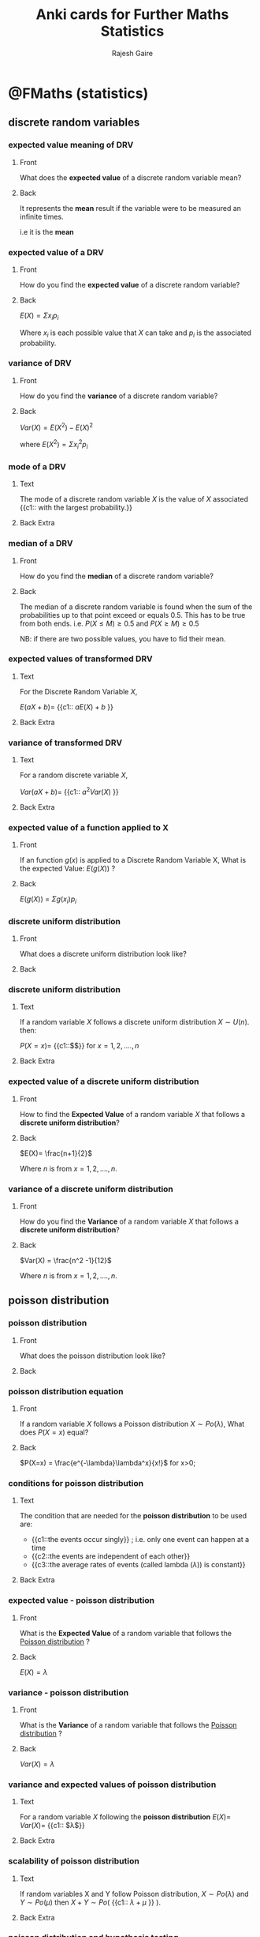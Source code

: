 #+TITLE: Anki cards for Further Maths Statistics
#+AUTHOR: Rajesh Gaire


* @FMaths (statistics)

** discrete random variables
:PROPERTIES:
:ANKI_DECK: @FMaths::Statistics::1) discrete random variables 
:END:

*** expected value meaning of DRV
:PROPERTIES:
:ANKI_NOTE_TYPE: Basic
:ANKI_NOTE_ID: 1680779564751
:END:

**** Front
What does the *expected value* of a discrete random variable mean?
**** Back
It represents the *mean* result if the variable were to be measured an infinite times.

i.e it is the *mean*

*** expected value of a DRV
:PROPERTIES:
:ANKI_NOTE_TYPE: Basic
:ANKI_NOTE_ID: 1680779564876
:END:

**** Front
How do you find the *expected value* of a discrete random variable?
**** Back
$E(X) = \Sigma{x_ip_i}$

Where $x_i$ is each possible value that $X$ can take and $p_i$ is the associated probability. 

*** variance of DRV
:PROPERTIES:
:ANKI_NOTE_TYPE: Basic
:ANKI_NOTE_ID: 1680779565145
:END:

**** Front
How do you find the *variance* of a discrete random variable?
**** Back
$Var(X) =E(X^2) - E(X)^2$

where $E(X^2) = \Sigma{x_i^2 p_i}$

*** mode of a DRV
:PROPERTIES:
:ANKI_NOTE_TYPE: Cloze
:ANKI_NOTE_ID: 1680779565244
:END:

**** Text
The mode of a discrete random variable $X$ is the value of $X$ associated {{c1:: with the largest probability.}}
**** Back Extra

*** median of a DRV
:PROPERTIES:
:ANKI_NOTE_TYPE: Basic
:ANKI_NOTE_ID: 1680779565400
:END:

**** Front
How do you find the *median* of a discrete random variable?
**** Back
The median of a discrete random variable is found when the sum of the probabilities up to that point exceed or equals 0.5. This has to be true from both ends. 
i.e. 
$P(X \le M) \ge 0.5$ and $P(X \ge M) \ge 0.5$

NB: if there are two possible values, you have to fid their mean.

*** expected values of transformed DRV
:PROPERTIES:
:ANKI_NOTE_TYPE: Cloze
:ANKI_NOTE_ID: 1680779565744
:END:

**** Text
For the Discrete Random Variable $X$,

$E(aX+b) =$ {{c1:: $aE(X) + b$ }}
**** Back Extra

*** variance of transformed DRV
:PROPERTIES:
:ANKI_NOTE_TYPE: Cloze
:ANKI_NOTE_ID: 1680779565874
:END:

**** Text
For a random discrete variable $X$,

$Var(aX+b)=$ {{c1:: $a^2Var(X)$ }}
**** Back Extra

*** expected value of a function applied to X
:PROPERTIES:
:ANKI_NOTE_TYPE: Basic
:ANKI_NOTE_ID: 1680779671748
:END:

**** Front
If an function $g(x)$ is applied to a Discrete Random Variable X, What is the expected Value: $E(g(X))$ ?
**** Back
$E(g(X))$ =  $\Sigma{g(x_i)p_i}$ 

*** discrete uniform distribution
:PROPERTIES:
:ANKI_NOTE_TYPE: Basic
:ANKI_NOTE_ID: 1680779672197
:END:

**** Front
What does a discrete uniform distribution look like?
**** Back
[[file:discrete-uniform-distribution.png]]


*** discrete uniform distribution
:PROPERTIES:
:ANKI_NOTE_TYPE: Cloze
:ANKI_NOTE_ID: 1680779672329
:END:

**** Text
If a random variable $X$ follows a discrete uniform distribution $X\sim U(n)$. then:

$P(X=x) =$ {{c1::$\frac{1}{n}$}} for $x = 1,2,....,n$

**** Back Extra
*** expected value of a discrete uniform distribution
:PROPERTIES:
:ANKI_NOTE_TYPE: Basic
:ANKI_NOTE_ID: 1680779672454
:END:

**** Front
How to find the *Expected Value* of a random variable $X$ that follows a *discrete uniform distribution*?
**** Back
$E(X)= \frac{n+1}{2}$

Where $n$ is from $x = 1,2,....,n$.

*** variance of a discrete uniform distribution
:PROPERTIES:
:ANKI_NOTE_TYPE: Basic
:ANKI_NOTE_ID: 1680779672743
:END:

**** Front
How do you find the *Variance* of a random variable $X$ that follows a *discrete uniform distribution*?
**** Back
$Var(X) = \frac{n^2 -1}{12}$

Where $n$ is from $x = 1,2,....,n$.

** poisson distribution
:PROPERTIES:
:ANKI_DECK: @FMaths::Statistics::2) poisson distribution 
:END:

*** poisson distribution
:PROPERTIES:
:ANKI_NOTE_TYPE: Basic
:ANKI_NOTE_ID: 1680779673072
:END:

**** Front
What does the poisson distribution look like?
**** Back
[[file:poisson-distribution.png]]

*** poisson distribution equation 
:PROPERTIES:
:ANKI_NOTE_TYPE: Basic
:ANKI_NOTE_ID: 1680779673344
:END:

**** Front
If a random variable $X$ follows a Poisson distribution $X \sim Po(\lambda)$,
What does $P(X=x)$ equal?
**** Back
 $P(X=x) = \frac{e^{-\lambda}\lambda^x}{x!}$ for x>0;

*** conditions for poisson distribution
:PROPERTIES:
:ANKI_NOTE_TYPE: Cloze
:ANKI_NOTE_ID: 1680779673470
:END:

**** Text
The condition that are needed for the *poisson distribution* to be used are:

- {{c1::the events occur singly}} ; i.e. only one event can happen at a time
- {{c2::the events are independent of each other}}
- {{c3::the average rates of events (called lambda ($\lambda$)) is constant}}
  
**** Back Extra

*** expected value - poisson distribution
:PROPERTIES:
:ANKI_NOTE_TYPE: Basic
:ANKI_NOTE_ID: 1680779673603
:END:

**** Front
What is the *Expected Value* of a random variable that follows the _Poisson distribution_ ?
**** Back
$E(X) = \lambda$

*** variance - poisson distribution 
:PROPERTIES:
:ANKI_NOTE_TYPE: Basic
:ANKI_NOTE_ID: 1680779673974
:END:

**** Front
What is the *Variance* of a random variable that follows the _Poisson distribution_ ?
**** Back
$Var(X)=\lambda$

*** variance and expected values of poisson distribution
:PROPERTIES:
:ANKI_NOTE_TYPE: Cloze
:ANKI_NOTE_ID: 1680779674116
:END:

**** Text
For a random variable $X$ following the *poisson distribution* $E(X) =$ $Var(X) =$ {{c1:: $\lambda$}}
**** Back Extra

*** scalability of poisson distribution 
:PROPERTIES:
:ANKI_NOTE_TYPE: Cloze
:ANKI_NOTE_ID: 1680779674246
:END:

**** Text
If random variables X and Y follow Poisson distribution, $X \sim Po(\lambda)$ and $Y \sim Po(\mu)$ then
$X+Y \sim Po($ {{c1:: $\lambda + \mu$ }} $)$.

**** Back Extra

*** poisson distribution and hypothesis testing
:PROPERTIES:
:ANKI_NOTE_TYPE: Cloze
:ANKI_NOTE_ID: 1680779674372
:END:

**** Text
You can use the *Poisson distribution* to conduct a hypothesis test to see if it suggests that {{c1::the mean rate has changed.}}
**** Back Extra

** chi-squared tests
:PROPERTIES:
:ANKI_DECK: @FMaths::Statistics::3) chi-squared tests
:END:

*** chi-squared tests
:PROPERTIES:
:ANKI_NOTE_TYPE: Basic
:ANKI_NOTE_ID: 1680779674701
:END:

**** Front
What is Chi-Squared test used for?
**** Back
It is used to check if two variables are dependant or independent.

*** null and alternative hypothesis for chi-squared test
:PROPERTIES:
:ANKI_NOTE_TYPE: Basic
:ANKI_NOTE_ID: 1680789136327
:END:

**** Front
What are the null and alternative hypothesis in the chi-squared test?
**** Back
Null hypothesis: The two things {context} are independent

Alternative hypothesis: The two things {context} are not independent

*** performing a chi-squared test
:PROPERTIES:
:ANKI_NOTE_TYPE: Basic
:ANKI_NOTE_ID: 1680779674819
:END:

**** Front
How is the Chi-Squared test performed?
**** Back
1) *make a contingency table* based on observed data
   
2) *do a chi-squared calculation* with the original table and the contingency table
   
3) *compare* the _chi-squared calculation_ with the *critical value* on the values table
  - to compare you need to check the table with the degrees of freedom and the significance value
  - if the chi-squared calculation is higher than the table value then reject the null hypothesis

*** comparing critical value with x-calc
:PROPERTIES:
:ANKI_NOTE_TYPE: Basic
:ANKI_NOTE_ID: 1681406394459
:END:

**** Front
How do find the critical value for your chi-squared calc?
**** Back
You use your significance level and degrees of freedom to find the critical value in the formula tables,

if the ch-squared value is higher than the critical value then reject the null hypothesis.
*** contingency table
:PROPERTIES:
:ANKI_NOTE_TYPE: Cloze
:ANKI_NOTE_ID: 1680779674947
:END:

**** Text
For Chi-Squared test, each value in a contingency table is {{c1::replaced with the expected value }} from the observed table.
**** Back Extra

*** expected value 
:PROPERTIES:
:ANKI_NOTE_TYPE: Basic
:ANKI_NOTE_ID: 1680779675051
:END:

**** Front
How do you find the expected values from the cells the contingency table for Chi-Squared test?
**** Back
$E_i = \frac{ \mathrm{row \; column} \times \mathrm{column \; total}}{\mathrm{overall \; total}}$
*** formula for chi-squared calc
:PROPERTIES:
:ANKI_NOTE_TYPE: Basic
:ANKI_NOTE_ID: 1680779675318
:END:

**** Front
What is the formula to calculate the chi-squared value?
**** Back
$X_{calc}^2 = \Sigma{\frac{(O_i - E_i)^2}{E_i}}$    

where $O_i$ is a value in the observed table and $E_i$ is the corresponding value in the contingency table.

*** degree of freedom for the chi-squared test
:PROPERTIES:
:ANKI_NOTE_TYPE: Basic
:ANKI_NOTE_ID: 1680779675512
:END:

**** Front
How do you find the degree of freedom for the Chi-Squared test?
**** Back
For a _*contingency table*_ of $n\times m$

$v = (n-1)(m-1)$

*** chi-squared approximation 
:PROPERTIES:
:ANKI_NOTE_TYPE: Cloze
:ANKI_NOTE_ID: 1680779675659
:END:

**** Text
Chi-Squared test only works properly when{{c1:: $E_i > 5$ }}, then $X^2_{calc} \sim X^2_v$.
**** Back Extra

*** chi-squared expected values
:PROPERTIES:
:ANKI_NOTE_TYPE: Basic
:ANKI_NOTE_ID: 1680779675944
:END:

**** Front
What do you do if $E_i$ in a contingency table of a chi squared test is below 5?
**** Back
You join columns or rows until all the expected value are above 5. 

*** yates correction
:PROPERTIES:
:ANKI_NOTE_TYPE: Basic
:ANKI_NOTE_ID: 1680779676073
:END:

**** Front
When do you use *Yates* correction instead of normal chi-squared calculation?
**** Back
Only when degree of freedom is equal to 1.

i.e. $v=1$

*** formula for yates correction
:PROPERTIES:
:ANKI_NOTE_TYPE: Basic
:ANKI_NOTE_ID: 1680779676222
:END:

**** Front
What is the formula for *Yates correction*?
**** Back
$X_{calc}^2 = \Sigma{\frac{(|O_i - E_i| - 0.5)^2}{E_i}}$    

** continuous distribution
:PROPERTIES:
:ANKI_DECK: @FMaths::Statistics::4) continuous distribution 
:END:

*** continuous random distribution
:PROPERTIES:
:ANKI_NOTE_TYPE: Cloze
:ANKI_NOTE_ID: 1680779676496
:END:
**** Text
For a continuous random variable $X$ with probability density function $f(x)$:

 $P(a < X < b)=$  {{c1:: $\int_a^b{f(x)} dx$ }}

**** Back Extra

*** probability density function
:PROPERTIES:
:ANKI_NOTE_TYPE: Cloze
:ANKI_NOTE_ID: 1680779676569
:END:
**** Text
A PDF ( probability density function) must satisfy

$P(a < X < b)=\int_{-\infty}^{\infty}{f(x)} dx$ = {{c1:: $1$ }}
**** Back Extra

*** f(x) is always above 0
:PROPERTIES:
:ANKI_NOTE_TYPE: Cloze
:ANKI_NOTE_ID: 1680779676701
:END:
**** Text
For a PDF $f(x)$ must be {{c1:: $\ge 0$ }} because probability cannot be negative.
**** Back Extra

*** expected value of a crv
:PROPERTIES:
:ANKI_NOTE_TYPE: Basic
:ANKI_NOTE_ID: 1680779676845
:END:
**** Front
How do you find the expected value of a Continuous random variable?
**** Back
$E(X) = \int xf(x) dx$

*** variance of a crv
:PROPERTIES:
:ANKI_NOTE_TYPE: Basic
:ANKI_NOTE_ID: 1680779677117
:END:
**** Front
How do you find the Variance of a Continuous random variable?
**** Back
$Var(X) = E(X^2) - [E(X)]^2$

where $E(X^2) = \int x^2f(x) dx$

*** function domain when E(X) Var(X)
:PROPERTIES:
:ANKI_NOTE_TYPE: Cloze
:ANKI_NOTE_ID: 1680779677223
:END:
**** Text
When finding the Expected value of a Continuous Random Variable, you need to evaluate the integrals over {{c1::the whole domain}}. 
**** Back Extra

*** median of a CRV
:PROPERTIES:
:ANKI_NOTE_TYPE: Basic
:ANKI_NOTE_ID: 1680779677373
:END:
**** Front
How do you find median of a continuous random variable with PDF $f(x)$ ?
**** Back
The Median is found by finding the value of m in:

$\int_{-\infty}^m f(x) dx = \frac{1}{2}$

*** linear transformations of expected value (CRV)
:PROPERTIES:
:ANKI_NOTE_TYPE: Cloze
:ANKI_NOTE_ID: 1680779677500
:END:
**** Text
For a CRV $X$,

$E(aX + c)$ = {{c1:: $aE(X) +c$ }}

because it is a linear transformation
N.B: This wont work with $E(X^2)$ as it is not linear

**** Back Extra

*** linear transformations of variance (CRV)
:PROPERTIES:
:ANKI_NOTE_TYPE: Cloze
:ANKI_NOTE_ID: 1680779677776
:END:
**** Text
For a CRV $X$,

$Var(aX + c)$ = {{c1:: $a^2Var(X)$ }}

because it is a linear transformation
**** Back Extra

*** general transformations
:PROPERTIES:
:ANKI_NOTE_TYPE: Cloze
:ANKI_NOTE_ID: 1680779677870
:END:
**** Text
If $X$ is a continuous random variable with PDF $f(x)$, the:

$E(g(x))=$ {{c1:: $\int_{-\infty}^{\infty} g(x)\times f(x)$ }}
**** Back Extra

*** sum of independent variable - expected values
:PROPERTIES:
:ANKI_NOTE_TYPE: Basic
:ANKI_NOTE_ID: 1680779677995
:END:
**** Front
If CRVs $X$ and $Y$ are both independent, then $E(X+Y)$ equals?
**** Back
$E(X+Y) = E(X) +E(Y)$

*** sum of independent variable - variance
:PROPERTIES:
:ANKI_NOTE_TYPE: Basic
:ANKI_NOTE_ID: 1680779678268
:END:
**** Front
If CRVs $X$ and $Y$ are both independent, then $Var(X+Y)$ equals?
**** Back
$Var(X+Y) = Var(X) +Var(Y)$

*** linear combination of normal variables
:PROPERTIES:
:ANKI_NOTE_TYPE: Cloze
:ANKI_NOTE_ID: 1680779678372
:END:
**** Text
If $X$ and $Y$ are independent random variables following a normal distribution and $Z=aX +bY +c$, then {{c1::$Z$ also follows a normal distribution.}}
**** Back Extra

*** linear combination of normal variables - expected values
:PROPERTIES:
:ANKI_NOTE_TYPE: Basic
:ANKI_NOTE_ID: 1680779678497
:END:
**** Front
If $X$ and $Y$ are independent random variables following a normal distribution and $Z=aX +bY +c$,
then what is the Expected value of $Z$? i.e. $E(Z)$
**** Back
$E(Z) = aE(X) + bE(X) +c$

*** linear combination of normal variables - variance
:PROPERTIES:
:ANKI_NOTE_TYPE: Basic
:ANKI_NOTE_ID: 1680779678795
:END:
**** Front
If $X$ and $Y$ are independent random variables following a normal distribution and $Z=aX +bY +c$,
then what is the Variance of $Z$? i.e. $Var(Z)$
**** Back
$Var(Z) = a^2Var(X) + b^2Var(X)$

*** cumulative distribution function 
:PROPERTIES:
:ANKI_NOTE_TYPE: Basic
:ANKI_NOTE_ID: 1680779678897
:END:
**** Front
What is a cumulative distribution function?
**** Back
Cumulative distribution function (CDF) measures the probability of a random variable being less than or equal to a particular value.

i.e. $P(X \le x)$

*** cumulative distribution function  - how it works
:PROPERTIES:
:ANKI_NOTE_TYPE: Basic
:ANKI_NOTE_ID: 1680779679055
:END:
**** Front
When given a cumulative distribution function $F(x)$ how do you find $P(X \le x)$ ?
**** Back
By putting it in the equation.

e.g. if CDF = $x^2 + x$
then $P(X \le 0.25)$ is equal to $0.25^2 + 0.25$
which means that $P(X \le 0.25) = 0.3125$

*** cumulative distribution function cloze
:PROPERTIES:
:ANKI_NOTE_TYPE: Cloze
:ANKI_NOTE_ID: 1680779679148
:END:
**** Text
For a continuous distribution:

$P(X \le x) = F(x) = $ {{c1:: $\int_{-\infty}^x f(t) dt$ }}
**** Back Extra

*** going from PDF to CDF
:PROPERTIES:
:ANKI_NOTE_TYPE: Basic
:ANKI_NOTE_ID: 1680779679444
:END:
**** Front
How do you go from PDF to CDF?
**** Back
PDF -> CDF : $f(x) = \frac{d}{dx}(F(x))$

CDF -> PDF : $F(x) = \int f(x) dx$

*** rectangular distribution
:PROPERTIES:
:ANKI_NOTE_TYPE: Cloze
:ANKI_NOTE_ID: 1680779776107
:END:
**** Text
If $X$ follows a rectangular distribution between $a$ and $b$, then:

{{c1:: $f(x) =$ $\frac{1}{b-a}$ }}       for $a < x <b$

**** Back Extra

*** rectangular distribution picture
:PROPERTIES:
:ANKI_NOTE_TYPE: Basic
:ANKI_NOTE_ID: 1680779776467
:END:
**** Front
What does the rectangular distribution look like?
**** Back

[[file:Uniform_Distribution.png]]

*** expected value of a rectangular distribution 
:PROPERTIES:
:ANKI_NOTE_TYPE: Basic
:ANKI_NOTE_ID: 1680779776568
:END:
**** Front
How do you find the expected value of a rectangular distribution?
**** Back
$E(X)= \frac{a+b}{2}$

*** variance of a rectangular distribution 
:PROPERTIES:
:ANKI_NOTE_TYPE: Basic
:ANKI_NOTE_ID: 1680779776977
:END:
**** Front
How do you find the variance of a rectangular distribution?
**** Back
$Var(X) = \frac{(b-a)^2}{12}$

*** exponential distribution
:PROPERTIES:
:ANKI_NOTE_TYPE: Basic
:ANKI_NOTE_ID: 1680779777072
:END:
**** Front
When do you use the exponential distribution?
**** Back
When you are modelling the waiting interval until a first success in a Poisson-type situation you can use the *exponential distribution*.

*** exponential distribution - cloze
:PROPERTIES:
:ANKI_NOTE_TYPE: Cloze
:ANKI_NOTE_ID: 1680779777170
:END:
**** Text
Given that $X \sim exp(\lambda)$, then:

$f(x) =$ {{c1:: $\lambda e^{-\lambda x}$ }} for x > 0
**** Back Extra

*** exponential distribution expected value
:PROPERTIES:
:ANKI_NOTE_TYPE: Basic
:ANKI_NOTE_ID: 1680779777495
:END:
**** Front
How do you find the expected value of an *exponential distribution*?
**** Back
$E(X) = \frac{1}{\lambda}$

*** exponential distribution variance
:PROPERTIES:
:ANKI_NOTE_TYPE: Basic
:ANKI_NOTE_ID: 1680779777594
:END:
**** Front
How do you find the variance of an *exponential distribution*?
**** Back
$Var(X) = \frac{1}{\lambda^2}$
*** CDF of a exponential distribution
:PROPERTIES:
:ANKI_NOTE_TYPE: Cloze
:ANKI_NOTE_ID: 1680779777724
:END:
**** Text
If $X \sim exp(\lambda)$, then $F(x) =$  {{c1:: $1-e^{-\lambda x}$ }}
**** Back Extra

*** continuous and discrete distributions
:PROPERTIES:
:ANKI_NOTE_TYPE: Cloze
:ANKI_NOTE_ID: 1680779777822
:END:
**** Text
It is {{c1::possible}} for a random variable to be discrete in some parts of its domain and {{c2::continuous}} in other parts of its domain.
**** Back Extra

*** memorylessness
:PROPERTIES:
:ANKI_NOTE_TYPE: Basic
:ANKI_NOTE_ID: 1683653096565
:END:

**** Front
What is memorylessness and how does it relate to the exponential distribution?
**** Back
Memorylessness in the the fact that the previous events don't affect the probability in the future. It relates to the exponential distribution because the probability that a events happens in an exponential distribution is not affected by whether it as happened before or not.

e.g. is the probability of a event happening in 10 mins is 0.2 percent, and it has not happened for 9 mins it does not mean the probability has increased. It stays at 0.2 regardless.
** further hypothesis testing 
:PROPERTIES:
:ANKI_DECK: @FMaths::Statistics::5) further hypothesis testing 
:END:

*** t-test
:PROPERTIES:
:ANKI_NOTE_TYPE: Basic
:ANKI_NOTE_ID: 1680779778118
:END:
**** Front
Why and when do you use the t-test?
**** Back
The *t-test* is used to check if the population mean has changed but you don't have a population variance ( only sample variance), therefore meaning you can't use the Z-test. 

*** formula to calculate t-test 
:PROPERTIES:
:ANKI_NOTE_TYPE: Basic
:ANKI_NOTE_ID: 1680779778244
:END:
**** Front
What is the formula to calculate the *t-test* ?
**** Back
$T = \frac{\bar{X} - \mu}{\frac{S}{\sqrt{n}}} \sim t_{n-1}$

Where $\bar{X}$ = sample mean, $\mu$ = population mean, S = *sample variance*, n = number of samples

*** s in the t-test formula
:PROPERTIES:
:ANKI_NOTE_TYPE: Basic
:ANKI_NOTE_ID: 1683653097291
:END:
**** Front
What is the S in the t-test formula: $T = \frac{\bar{X} - \mu}{\frac{S}{\sqrt{n}}} \sim t_{n-1}$ ?
**** Back
S is the unbiased estimate of the population variance. It is not just the variance of the sample.

*** calculating the un-biased estimate of the variance S
:PROPERTIES:
:ANKI_NOTE_TYPE: Basic
:ANKI_NOTE_ID: 1683653097669
:END:
**** Front
How do you the un-biased estimate of the variance S in the formula $T = \frac{\bar{X} - \mu}{\frac{S}{\sqrt{n}}} \sim t_{n-1}$ ?
**** Back
$S = \frac{n}{n-1} \times \sigma^2$ where $\sigma^2$ is the variance calculated from the sample.

*** n-1 in formula of t-test
:PROPERTIES:
:ANKI_NOTE_TYPE: Basic
:ANKI_NOTE_ID: 1680779778395
:END:
**** Front
In the formula for the t-test, $T = \frac{\bar{X} - \mu}{\frac{S}{\sqrt{n}}} \sim t_{n-1}$, why is there a $n-1$?
**** Back
Because the t-distribution varies depending on the degree of freedom of the scenario. Therefor to reflect the scenario you have to pick the t-distribution for that degree of freedom which is $n-1$.

*** rejection based on t-score
:PROPERTIES:
:ANKI_NOTE_TYPE: Basic
:ANKI_NOTE_ID: 1680779778695
:END:
**** Front
After finding the t-score using the formula $T = \frac{\bar{X} - \mu}{\frac{S}{\sqrt{n}}}$ with n-1 degree of freedom, how do you know to reject or accept $H_0$  based on the critical value?
**** Back
Reject $H_0$ if the modulus of your t-score is greater than the critical value.

*** acceptable conclusions to a hypothesis test
:PROPERTIES:
:ANKI_NOTE_TYPE: Basic
:ANKI_NOTE_ID: 1680779778822
:END:
**** Front
What are the two acceptable conclusions to a hypothesis test, excluding the context?
**** Back
1) sufficient evidence to reject $H_0$ at the significance level
2) insufficient evidence to reject $H_0$ at the significance level

*** type 1 error
:PROPERTIES:
:ANKI_NOTE_TYPE: Basic
:ANKI_NOTE_ID: 1680779778946
:END:
**** Front
What is a Type 1 error in hypothesis testing?
**** Back
Type 1 error is when you reject $H_0$ when it is actually true.

*** type 2 error
:PROPERTIES:
:ANKI_NOTE_TYPE: Basic
:ANKI_NOTE_ID: 1680779779223
:END:
**** Front
What is a Type 2 error in hypothesis testing?
**** Back
Type 2 error is when you accept $H_0$ when it is actually false.

*** type 1 error cloze
:PROPERTIES:
:ANKI_NOTE_TYPE: Cloze
:ANKI_NOTE_ID: 1680779779348
:END:
**** Text
In a hypothesis test, the probability of a {{c2::type 1 error }}is equal to the actual {{c1::significance level}}.
**** Back Extra

*** type 1 error cloze 2
:PROPERTIES:
:ANKI_NOTE_TYPE: Cloze
:ANKI_NOTE_ID: 1680779779513
:END:
**** Text
In a Hypothesis test:

Significance level = {{c1::P(type 1 error)}} = {{c2::P( rejecting $H_0$ | $H_0$ is true )}}
**** Back Extra

*** type 1 error dependencies
:PROPERTIES:
:ANKI_NOTE_TYPE: Basic
:ANKI_NOTE_ID: 1680779779793
:END:
**** Front
What does a type 2 error depend upon?
**** Back
How close $H_1$ is to $H_0$.p
The closer  $H_1$ is to $H_0$ the higher the probability of a type 2 error.

*** type 1 error dependencies 2
:PROPERTIES:
:ANKI_NOTE_TYPE: Basic
:ANKI_NOTE_ID: 1680779779919
:END:
**** Front
Why does the size of a type 2 error depend upon how close  $H_1$ is to $H_0$ ? (assuming $H_1$ is true)
**** Back
The closer  $H_1$ is to $H_0$ the harder it is to detect that $H_0$ is false.Therefore a higher Type 2 error.
(assuming $H_1$ is true)

Inversely, if $H_1$ is vastly different from $H_0$ then it is much easier to detect that $H_0$ is false. Therefore a lower Type 2 error. (assuming $H_1$ is true)

*** type 2 error cloze 2
:PROPERTIES:
:ANKI_NOTE_TYPE: Cloze
:ANKI_NOTE_ID: 1680779780057
:END:
**** Text
In a Hypothesis test:

{{c1::P(type 2 error)}} = {{c2::P( not rejecting $H_0$ | a specific alternative to $H_0$ is true  )}}
**** Back Extra

*** power of test
:PROPERTIES:
:ANKI_NOTE_TYPE: Basic
:ANKI_NOTE_ID: 1680779780195
:END:
**** Front
In a Hypothesis test, What is the *power of a test*?
**** Back
Power of test = 1 - P(Type 2 error)

*** calculating the type 1 error
:PROPERTIES:
:ANKI_NOTE_TYPE: Basic
:ANKI_NOTE_ID: 1681406407251
:END:
**** Front
How do you calculate the type 1 error given a significance level of $n\%$ and it is a *discrete distribution*?
**** Back
To find the type 1 error when given the significance level used, you need to find the actual significance level:

1) decided which way the probability goes,
   i.e. is it $P(X > a)$ or $P(X < a)$

2) find the value of a that $P(X </> a) = n\%$

3) it will never (often) equal $n\%$ so you would choose the largest significance level less than $n\%$
   
*** calculating the type 2 error
:PROPERTIES:
:ANKI_NOTE_TYPE: Basic
:ANKI_NOTE_ID: 1681406407703
:END:
**** Front
How do you calculate the type 2 error given that the alternative hypothesis is $\mu_1$ and it was test at a significance level of $1\%$?
**** Back
1) use the test statistics that assume $H_0$ is true to find the range of $X$ that fall into the acceptance region

    the range is found by finding the value of a here:
  $P(X < a) = 1- sig level$ therefore the range = $X < a$

2)  state the new test statistic for the alternative hypothesis

  
3) find the probability of getting the acceptance region from step 1 using the new test statistic with the alternative hypothesis.

  e.g. Type 2 error = $P(X < a | \mu = \mu_1)$
  therefore = $P(X < a )$ if $X \sim N(new-test-statistic)$

  solve like normal with a calculator (or hand) to get a percentage

  this is you type 2 error.

*** calculating the type 1 error of a continuous distribution given the sig level
:PROPERTIES:
:ANKI_NOTE_TYPE: Basic
:ANKI_NOTE_ID: 1681406407931
:END:
**** Front
How do you calculate the type 1 error of a hypothesis test with continuous random variable with significance level $n\%$?
**** Back
The type 1 error is $n\%$ as type one error is equal to the actual significance level and since the continuous random variable $x$, can actually have the probability of $n\%$ the significance level is $n%$.

*** working backwards to find significance level
:PROPERTIES:
:ANKI_NOTE_TYPE: Cloze
:ANKI_NOTE_ID: 1681406618534
:END:
**** Text
Sometimes you are not told a significance level of a test, in which case you will have to use the fact {{c1::type 1 error = significance level to find it out}}.

**** Back Extra
here is an example:
[[file:finding-sig-with-type-1-error.jpg]]
** confidence intervals
:PROPERTIES:
:ANKI_DECK: @FMaths::Statistics::6) confidence intervals
:END:

*** point estimate 
:PROPERTIES:
:ANKI_NOTE_TYPE: Basic
:ANKI_NOTE_ID: 1680779780495
:END:

**** Front
What does a point estimate of a mean, mean?
**** Back
It means you have a single value for the estimate of the mean

*** confidence interval output
:PROPERTIES:
:ANKI_NOTE_TYPE: Basic
:ANKI_NOTE_ID: 1680779780618
:END:

**** Front
What does constructing a confidence interval give?
**** Back
It gives a range of values that is likely to contain the mean.

*** confidence intervals
:PROPERTIES:
:ANKI_NOTE_TYPE: Basic
:ANKI_NOTE_ID: 1680779780747
:END:

**** Front
Why is a confidence interval used instead of a point estimate of the mean?
**** Back
A point estimate is unlikely to be correct, therefore it is useful to have a range of values that is very likely to contain the population statistic

*** finding the confidence interval
:PROPERTIES:
:ANKI_NOTE_TYPE: Basic
:ANKI_NOTE_ID: 1680779781147
:END:

**** Front
What is the general form of the confidence interval for a confidence level of $c\%$?
**** Back
$(\bar{x} - z\frac{\sigma}{\sqrt{n}},\bar{x} + z\frac{\sigma}{\sqrt{n}})$

where $\bar{x}$ = the sample mean, $sigma$ is the standard deviation, and $z = \Phi^{-1} ( 0.5 + \frac{\frac{1}{2}c}{100})$

*** find the z value
:PROPERTIES:
:ANKI_NOTE_TYPE: Basic
:ANKI_NOTE_ID: 1680779781299
:END:

**** Front
How do you find the $z$ value in $(\bar{x} - z\frac{\sigma}{\qrt{n}},\bar{x} + z\frac{\sigma}{\qrt{n}})$ for constructing a confidence interval with confidence level $c\%$
**** Back
two ways:

1) use the formula $z = \Phi^{-1} ( 0.5 + \frac{\frac{1}{2}c}{100})$ ;;
   put $( 0.5 + \frac{\frac{1}{2}c}{100})$ in the area part and leave the rest default

   e.g. let  $c\% = 95\%$ then $( 0.5 + \frac{\frac{1}{2}95}{100})$  = $97.5\% \therefore$ area $= 0.975$ 

2) by using logic ;;

   (lets say $c\% = 95\%$) 
   since you want 95% in the middle you need to have 2.5% each side. Since the calculator can only go from left to right then the first 2.5% must be included making the total area wanted $0.975$ or $97.5\%$

*** width of a confidence interval
:PROPERTIES:
:ANKI_NOTE_TYPE: Basic
:ANKI_NOTE_ID: 1680779781683
:END:

**** Front
What is the width of a confidence interval?
**** Back
width = $2z\frac{\sigma}{\sqrt{n}}$

*** confidence interval when population variance is unknown
:PROPERTIES:
:ANKI_NOTE_TYPE: Basic
:ANKI_NOTE_ID: 1680779781812
:END:

**** Front
How do you find the construct a confidence interval when population variance is unknown?
**** Back
By using the t-distribution version where you use the variance from the sample. 

*** general form of confidence interval when population variance is unknown
:PROPERTIES:
:ANKI_NOTE_TYPE: Basic
:ANKI_NOTE_ID: 1680779781944
:END:

**** Front
What is the general form of confidence interval when population variance is unknown with confidence level $c\%$?
**** Back
$(\bar{x} - t\frac{s}{\sqrt{n}},\bar{x} + t\frac{s}{\sqrt{n}})$

where $\bar{x}$ = the sample mean, $s$ is the *standard deviation found from the sample*, and t so that $P(t_v < t) =  0.5 + \frac{\frac{1}{2}c}{100}$

*** Item
:PROPERTIES:
:ANKI_NOTE_TYPE: Basic
:ANKI_NOTE_ID: 1680779782250
:END:

**** Front
When finding the confidence interval when population standard deviation is not known, how do you find the t-value ?


$(\bar{x} - t\frac{s}{\sqrt{n}},\bar{x} + t\frac{s}{\sqrt{n}})$
**** Back
To find the t-value, you need to know the degree of freedom and the confidence level c.

Look in the table with degree of freedom of $n-1$ where n is the sample number, and the percentage of  $0.5 + \frac{\frac{1}{2}c}{100}$ to find the t-value.

#  LocalWords:  Rajesh Gaire FMaths ANKI DRV ip Cloze c1 le ge aX aE
#  LocalWords:  2Var frac poisson calc yates Anki dx infty crv xf 2f
#  LocalWords:  CRVs bY bE CDF cloze dt sqrt qrt 2z 2Var mathrm 2f 2z
